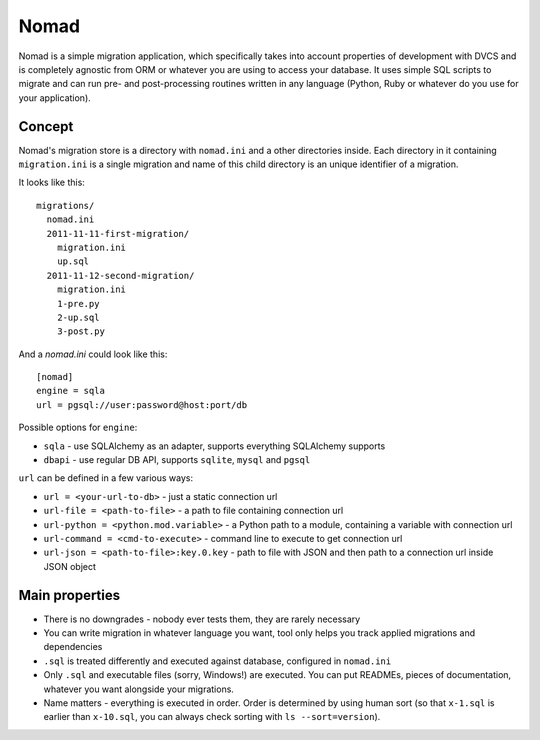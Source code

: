 .. -*- mode: rst -*-

=======
 Nomad
=======

Nomad is a simple migration application, which specifically takes into account
properties of development with DVCS and is completely agnostic from ORM or
whatever you are using to access your database. It uses simple SQL scripts to
migrate and can run pre- and post-processing routines written in any language
(Python, Ruby or whatever do you use for your application).

.. image:: https://github.com/piranha/nomad/raw/master/docs/nomad.jpg

.. begin-writeup

Concept
-------

Nomad's migration store is a directory with ``nomad.ini`` and a other
directories inside. Each directory in it containing ``migration.ini`` is a
single migration and name of this child directory is an unique identifier of a
migration.

It looks like this::

  migrations/
    nomad.ini
    2011-11-11-first-migration/
      migration.ini
      up.sql
    2011-11-12-second-migration/
      migration.ini
      1-pre.py
      2-up.sql
      3-post.py

And a `nomad.ini` could look like this::

  [nomad]
  engine = sqla
  url = pgsql://user:password@host:port/db

Possible options for ``engine``:

- ``sqla`` - use SQLAlchemy as an adapter, supports everything SQLAlchemy supports
- ``dbapi`` - use regular DB API, supports ``sqlite``, ``mysql`` and ``pgsql``

``url`` can be defined in a few various ways:

- ``url = <your-url-to-db>`` - just a static connection url
- ``url-file = <path-to-file>`` - a path to file containing connection url
- ``url-python = <python.mod.variable>`` - a Python path to a module, containing
  a variable with connection url
- ``url-command = <cmd-to-execute>`` - command line to execute to get connection
  url
- ``url-json = <path-to-file>:key.0.key`` - path to file with JSON and then path
  to a connection url inside JSON object


Main properties
---------------

- There is no downgrades - nobody ever tests them, they are rarely necessary
- You can write migration in whatever language you want, tool only helps you
  track applied migrations and dependencies
- ``.sql`` is treated differently and executed against database, configured in
  ``nomad.ini``
- Only ``.sql`` and executable files (sorry, Windows!) are executed. You can put
  READMEs, pieces of documentation, whatever you want alongside your migrations.
- Name matters - everything is executed in order. Order is determined by using
  human sort (so that ``x-1.sql`` is earlier than ``x-10.sql``, you can always
  check sorting with ``ls --sort=version``).

.. end-writeup
